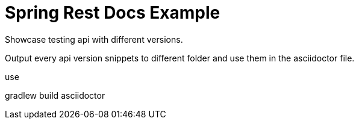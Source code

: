 = Spring Rest Docs Example

Showcase testing api with different versions.

Output every api version snippets to different folder and use them
in the asciidoctor file.

use

gradlew build asciidoctor

